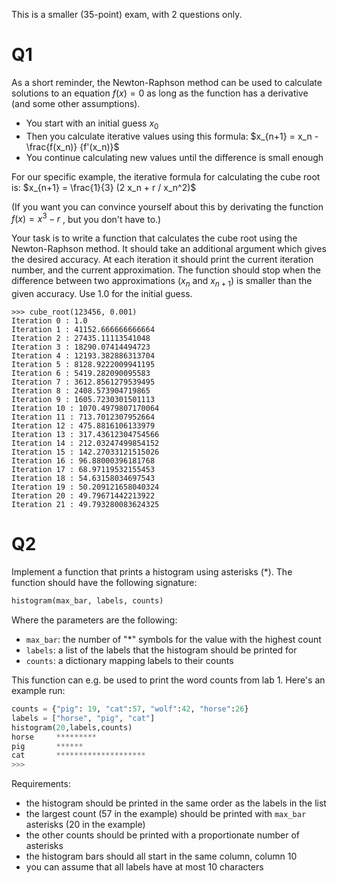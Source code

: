 This is a smaller (35-point) exam, with 2 questions only.

* Q1

As a short reminder, the Newton-Raphson method can be used to
calculate solutions to an equation $f(x)=0$ as long as the function
has a derivative (and some other assumptions).

- You start with an initial guess \(x_0\)
- Then you calculate iterative values using this formula: $x_{n+1} = x_n - \frac{f(x_n)}  {f'(x_n)}$
- You continue calculating new values until the difference is small enough


For our specific example, the iterative formula for calculating the
cube root is: $x_{n+1} = \frac{1}{3} (2 x_n + r / x_n^2)$

(If you want you can convince yourself about this by derivating the function $f(x) = x^3 - r$ , but you don't have to.)

Your task is to write a function that calculates the cube root using
the Newton-Raphson method. It should take an additional argument which
gives the desired accuracy. At each iteration it should print the
current iteration number, and the current approximation. The function
should stop when the difference between two approximations ($x_n$ and
$x_{n+1}$) is smaller than the given accuracy. Use 1.0 for the initial
guess.
 
#+begin_src example
>>> cube_root(123456, 0.001)
Iteration 0 : 1.0
Iteration 1 : 41152.666666666664
Iteration 2 : 27435.11113541048
Iteration 3 : 18290.07414494723
Iteration 4 : 12193.382886313704
Iteration 5 : 8128.9222009941195
Iteration 6 : 5419.282090095583
Iteration 7 : 3612.8561279539495
Iteration 8 : 2408.573904719865
Iteration 9 : 1605.7230301501113
Iteration 10 : 1070.4979807170064
Iteration 11 : 713.7012307952664
Iteration 12 : 475.8816106133979
Iteration 13 : 317.43612304754566
Iteration 14 : 212.03247499854152
Iteration 15 : 142.27033121515026
Iteration 16 : 96.88000396181768
Iteration 17 : 68.97119532155453
Iteration 18 : 54.63158034697543
Iteration 19 : 50.209121658040324
Iteration 20 : 49.79671442213922
Iteration 21 : 49.793280083624325
#+end_src


* Q2

Implement a function that prints a histogram using asterisks (*). The function should have the following signature:

    #+begin_src python
    histogram(max_bar, labels, counts)
    #+end_src

Where the parameters are the following:

    - ~max_bar~: the number of "*" symbols for the value with the highest count
    - ~labels~: a list of the labels that the histogram should be printed for
    - ~counts~: a dictionary mapping labels to their counts


This function can e.g. be used to print the word counts from lab 1. Here's an example run:

#+begin_src python
counts = {"pig": 19, "cat":57, "wolf":42, "horse":26}
labels = ["horse", "pig", "cat"]
histogram(20,labels,counts)
horse     *********
pig       ******
cat       ********************
>>> 
#+end_src

Requirements:

    - the histogram should be printed in the same order as the labels in the list
    - the largest count (57 in the example) should be printed with ~max_bar~ asterisks (20 in the example)
    - the other counts should be printed with a proportionate number of asterisks
    - the histogram bars should all start in the same column, column 10
    - you can assume that all labels have at most 10 characters

